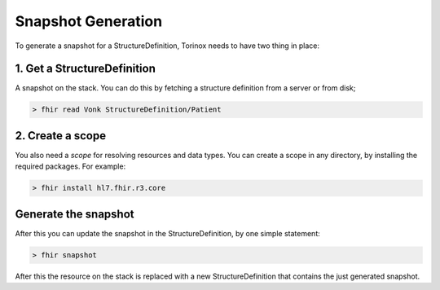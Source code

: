 Snapshot Generation
===================

To generate a snapshot for a StructureDefinition, Torinox needs to have
two thing in place:

1. Get a StructureDefinition
~~~~~~~~~~~~~~~~~~~~~~~~~~~~

A snapshot on the stack. You can do this by fetching a structure
definition from a server or from disk;

.. code-block:: Bash

     > fhir read Vonk StructureDefinition/Patient

2. Create a scope
~~~~~~~~~~~~~~~~~

You also need a *scope* for resolving resources and data types. You can
create a scope in any directory, by installing the required packages.
For example:

.. code-block:: Bash

     > fhir install hl7.fhir.r3.core

Generate the snapshot
~~~~~~~~~~~~~~~~~~~~~

After this you can update the snapshot in the StructureDefinition, by
one simple statement:

.. code-block:: Bash

     > fhir snapshot

After this the resource on the stack is replaced with a new
StructureDefinition that contains the just generated snapshot.
